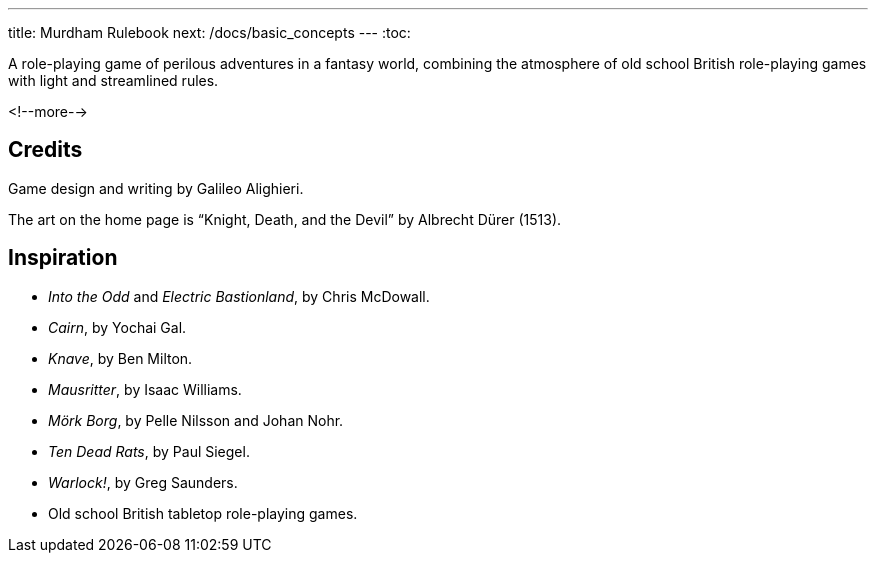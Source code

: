 ---
title: Murdham Rulebook
next: /docs/basic_concepts
---
:toc:

A role-playing game of perilous adventures in a fantasy world, combining the atmosphere of old school British role-playing games with light and streamlined rules.

<!--more-->

== Credits

Game design and writing by Galileo Alighieri.

The art on the home page is "`Knight, Death, and the Devil`" by Albrecht Dürer (1513).


== Inspiration

* _Into the Odd_ and _Electric Bastionland_, by Chris McDowall.

* _Cairn_, by Yochai Gal.

* _Knave_, by Ben Milton.

* _Mausritter_, by Isaac Williams.

* _Mörk Borg_, by Pelle Nilsson and Johan Nohr.

* _Ten Dead Rats_, by Paul Siegel.

* _Warlock!_, by Greg Saunders.

* Old school British tabletop role-playing games.
